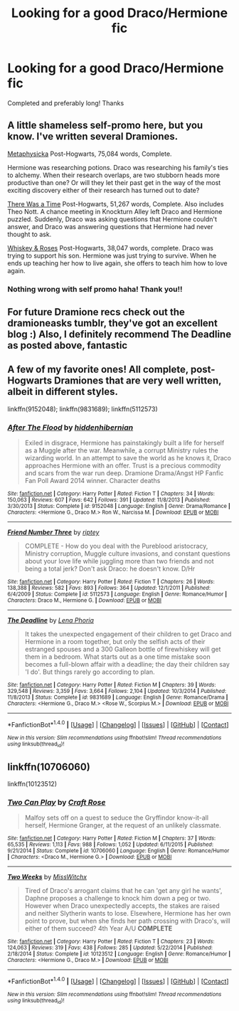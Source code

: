 #+TITLE: Looking for a good Draco/Hermione fic

* Looking for a good Draco/Hermione fic
:PROPERTIES:
:Author: Emily-Jayne_x
:Score: 0
:DateUnix: 1522144140.0
:DateShort: 2018-Mar-27
:FlairText: Request
:END:
Completed and preferably long! Thanks


** A little shameless self-promo here, but you know. I've written several Dramiones.

[[https://www.fanfiction.net/s/12415305/1/Metaphysicka][Metaphysicka]] Post-Hogwarts, 75,084 words, Complete.

Hermione was researching potions. Draco was researching his family's ties to alchemy. When their research overlaps, are two stubborn heads more productive than one? Or will they let their past get in the way of the most exciting discovery either of their research has turned out to date?

[[https://www.fanfiction.net/s/12458581/1/There-Was-A-Time][There Was a Time]] Post-Hogwarts, 51,267 words, Complete. Also includes Theo Nott. A chance meeting in Knockturn Alley left Draco and Hermione puzzled. Suddenly, Draco was asking questions that Hermione couldn't answer, and Draco was answering questions that Hermione had never thought to ask.

[[https://www.fanfiction.net/s/12673516/1/Whiskey-Roses][Whiskey & Roses]] Post-Hogwarts, 38,047 words, complete. Draco was trying to support his son. Hermione was just trying to survive. When he ends up teaching her how to live again, she offers to teach him how to love again.
:PROPERTIES:
:Author: Caseyrochelle
:Score: 2
:DateUnix: 1522147785.0
:DateShort: 2018-Mar-27
:END:

*** Nothing wrong with self promo haha! Thank you!!
:PROPERTIES:
:Author: Emily-Jayne_x
:Score: 1
:DateUnix: 1522149040.0
:DateShort: 2018-Mar-27
:END:


** For future Dramione recs check out the dramioneasks tumblr, they've got an excellent blog :) Also, I definitely recommend The Deadline as posted above, fantastic
:PROPERTIES:
:Author: tectonictigress
:Score: 2
:DateUnix: 1522196680.0
:DateShort: 2018-Mar-28
:END:


** A few of my favorite ones! All complete, post-Hogwarts Dramiones that are very well written, albeit in different styles.

linkffn(9152048); linkffn(9831689); linkffn(5112573)
:PROPERTIES:
:Author: Boris_The_Unbeliever
:Score: 1
:DateUnix: 1522160622.0
:DateShort: 2018-Mar-27
:END:

*** [[http://www.fanfiction.net/s/9152048/1/][*/After The Flood/*]] by [[https://www.fanfiction.net/u/2341966/hiddenhibernian][/hiddenhibernian/]]

#+begin_quote
  Exiled in disgrace, Hermione has painstakingly built a life for herself as a Muggle after the war. Meanwhile, a corrupt Ministry rules the wizarding world. In an attempt to save the world as he knows it, Draco approaches Hermione with an offer. Trust is a precious commodity and scars from the war run deep. Dramione Drama/Angst HP Fanfic Fan Poll Award 2014 winner. Character deaths
#+end_quote

^{/Site/: [[http://www.fanfiction.net/][fanfiction.net]] *|* /Category/: Harry Potter *|* /Rated/: Fiction T *|* /Chapters/: 34 *|* /Words/: 150,063 *|* /Reviews/: 607 *|* /Favs/: 642 *|* /Follows/: 391 *|* /Updated/: 11/8/2013 *|* /Published/: 3/30/2013 *|* /Status/: Complete *|* /id/: 9152048 *|* /Language/: English *|* /Genre/: Drama/Romance *|* /Characters/: <Hermione G., Draco M.> Ron W., Narcissa M. *|* /Download/: [[http://www.ff2ebook.com/old/ffn-bot/index.php?id=9152048&source=ff&filetype=epub][EPUB]] or [[http://www.ff2ebook.com/old/ffn-bot/index.php?id=9152048&source=ff&filetype=mobi][MOBI]]}

--------------

[[http://www.fanfiction.net/s/5112573/1/][*/Friend Number Three/*]] by [[https://www.fanfiction.net/u/1956216/riptey][/riptey/]]

#+begin_quote
  COMPLETE - How do you deal with the Pureblood aristocracy, Ministry corruption, Muggle culture invasions, and constant questions about your love life while juggling more than two friends and not being a total jerk? Don't ask Draco: he doesn't know. D/Hr
#+end_quote

^{/Site/: [[http://www.fanfiction.net/][fanfiction.net]] *|* /Category/: Harry Potter *|* /Rated/: Fiction T *|* /Chapters/: 26 *|* /Words/: 138,388 *|* /Reviews/: 582 *|* /Favs/: 893 *|* /Follows/: 364 *|* /Updated/: 12/1/2011 *|* /Published/: 6/4/2009 *|* /Status/: Complete *|* /id/: 5112573 *|* /Language/: English *|* /Genre/: Romance/Humor *|* /Characters/: Draco M., Hermione G. *|* /Download/: [[http://www.ff2ebook.com/old/ffn-bot/index.php?id=5112573&source=ff&filetype=epub][EPUB]] or [[http://www.ff2ebook.com/old/ffn-bot/index.php?id=5112573&source=ff&filetype=mobi][MOBI]]}

--------------

[[http://www.fanfiction.net/s/9831689/1/][*/The Deadline/*]] by [[https://www.fanfiction.net/u/3692526/Lena-Phoria][/Lena Phoria/]]

#+begin_quote
  It takes the unexpected engagement of their children to get Draco and Hermione in a room together, but only the selfish acts of their estranged spouses and a 300 Galleon bottle of firewhiskey will get them in a bedroom. What starts out as a one time mistake soon becomes a full-blown affair with a deadline; the day their children say 'I do'. But things rarely go according to plan.
#+end_quote

^{/Site/: [[http://www.fanfiction.net/][fanfiction.net]] *|* /Category/: Harry Potter *|* /Rated/: Fiction M *|* /Chapters/: 39 *|* /Words/: 329,548 *|* /Reviews/: 3,359 *|* /Favs/: 3,664 *|* /Follows/: 2,104 *|* /Updated/: 10/3/2014 *|* /Published/: 11/8/2013 *|* /Status/: Complete *|* /id/: 9831689 *|* /Language/: English *|* /Genre/: Romance/Drama *|* /Characters/: <Hermione G., Draco M.> <Rose W., Scorpius M.> *|* /Download/: [[http://www.ff2ebook.com/old/ffn-bot/index.php?id=9831689&source=ff&filetype=epub][EPUB]] or [[http://www.ff2ebook.com/old/ffn-bot/index.php?id=9831689&source=ff&filetype=mobi][MOBI]]}

--------------

*FanfictionBot*^{1.4.0} *|* [[[https://github.com/tusing/reddit-ffn-bot/wiki/Usage][Usage]]] | [[[https://github.com/tusing/reddit-ffn-bot/wiki/Changelog][Changelog]]] | [[[https://github.com/tusing/reddit-ffn-bot/issues/][Issues]]] | [[[https://github.com/tusing/reddit-ffn-bot/][GitHub]]] | [[[https://www.reddit.com/message/compose?to=tusing][Contact]]]

^{/New in this version: Slim recommendations using/ ffnbot!slim! /Thread recommendations using/ linksub(thread_id)!}
:PROPERTIES:
:Author: FanfictionBot
:Score: 2
:DateUnix: 1522160649.0
:DateShort: 2018-Mar-27
:END:


** linkffn(10706060)

linkffn(10123512)
:PROPERTIES:
:Author: openthekey
:Score: 1
:DateUnix: 1522167439.0
:DateShort: 2018-Mar-27
:END:

*** [[http://www.fanfiction.net/s/10706060/1/][*/Two Can Play/*]] by [[https://www.fanfiction.net/u/4533096/Craft-Rose][/Craft Rose/]]

#+begin_quote
  Malfoy sets off on a quest to seduce the Gryffindor know-it-all herself, Hermione Granger, at the request of an unlikely classmate.
#+end_quote

^{/Site/: [[http://www.fanfiction.net/][fanfiction.net]] *|* /Category/: Harry Potter *|* /Rated/: Fiction M *|* /Chapters/: 37 *|* /Words/: 65,535 *|* /Reviews/: 1,113 *|* /Favs/: 988 *|* /Follows/: 1,052 *|* /Updated/: 6/11/2015 *|* /Published/: 9/21/2014 *|* /Status/: Complete *|* /id/: 10706060 *|* /Language/: English *|* /Genre/: Romance/Humor *|* /Characters/: <Draco M., Hermione G.> *|* /Download/: [[http://www.ff2ebook.com/old/ffn-bot/index.php?id=10706060&source=ff&filetype=epub][EPUB]] or [[http://www.ff2ebook.com/old/ffn-bot/index.php?id=10706060&source=ff&filetype=mobi][MOBI]]}

--------------

[[http://www.fanfiction.net/s/10123512/1/][*/Two Weeks/*]] by [[https://www.fanfiction.net/u/4957788/MissWitchx][/MissWitchx/]]

#+begin_quote
  Tired of Draco's arrogant claims that he can 'get any girl he wants', Daphne proposes a challenge to knock him down a peg or two. However when Draco unexpectedly accepts, the stakes are raised and neither Slytherin wants to lose. Elsewhere, Hermione has her own point to prove, but when she finds her path crossing with Draco's, will either of them succeed? 4th Year A/U *COMPLETE*
#+end_quote

^{/Site/: [[http://www.fanfiction.net/][fanfiction.net]] *|* /Category/: Harry Potter *|* /Rated/: Fiction T *|* /Chapters/: 23 *|* /Words/: 124,063 *|* /Reviews/: 319 *|* /Favs/: 438 *|* /Follows/: 285 *|* /Updated/: 5/22/2014 *|* /Published/: 2/18/2014 *|* /Status/: Complete *|* /id/: 10123512 *|* /Language/: English *|* /Genre/: Romance/Humor *|* /Characters/: <Hermione G., Draco M.> *|* /Download/: [[http://www.ff2ebook.com/old/ffn-bot/index.php?id=10123512&source=ff&filetype=epub][EPUB]] or [[http://www.ff2ebook.com/old/ffn-bot/index.php?id=10123512&source=ff&filetype=mobi][MOBI]]}

--------------

*FanfictionBot*^{1.4.0} *|* [[[https://github.com/tusing/reddit-ffn-bot/wiki/Usage][Usage]]] | [[[https://github.com/tusing/reddit-ffn-bot/wiki/Changelog][Changelog]]] | [[[https://github.com/tusing/reddit-ffn-bot/issues/][Issues]]] | [[[https://github.com/tusing/reddit-ffn-bot/][GitHub]]] | [[[https://www.reddit.com/message/compose?to=tusing][Contact]]]

^{/New in this version: Slim recommendations using/ ffnbot!slim! /Thread recommendations using/ linksub(thread_id)!}
:PROPERTIES:
:Author: FanfictionBot
:Score: 1
:DateUnix: 1522167453.0
:DateShort: 2018-Mar-27
:END:
